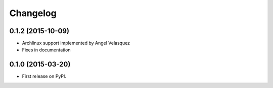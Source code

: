 
Changelog
=========

0.1.2 (2015-10-09)
-----------------------------------------

* Archlinux support implemented by Angel Velasquez 
* Fixes in documentation

0.1.0 (2015-03-20)
-----------------------------------------

* First release on PyPI.
